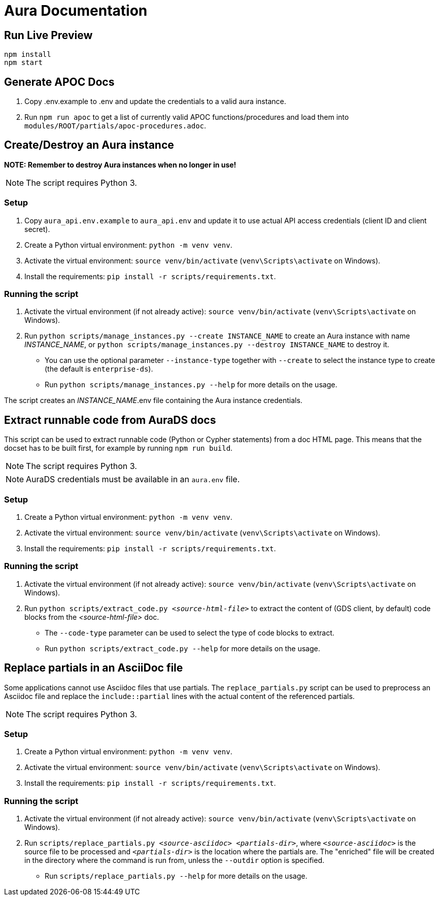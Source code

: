 = Aura Documentation

== Run Live Preview

[source]
npm install
npm start

== Generate APOC Docs

1. Copy .env.example to .env and update the credentials to a valid aura instance.

2. Run `npm run apoc` to get a list of currently valid APOC functions/procedures and load them into `modules/ROOT/partials/apoc-procedures.adoc`.

== Create/Destroy an Aura instance

**NOTE: Remember to destroy Aura instances when no longer in use!**

NOTE: The script requires Python 3.

=== Setup

1. Copy `aura_api.env.example` to `aura_api.env` and update it to use actual API access credentials (client ID and client secret).
2. Create a Python virtual environment: `python -m venv venv`.
3. Activate the virtual environment: `source venv/bin/activate` (`venv\Scripts\activate` on Windows).
4. Install the requirements: `pip install -r scripts/requirements.txt`.

=== Running the script

1. Activate the virtual environment (if not already active): `source venv/bin/activate` (`venv\Scripts\activate` on Windows).
2. Run `python scripts/manage_instances.py --create INSTANCE_NAME` to create an Aura instance with name _INSTANCE_NAME_, or `python scripts/manage_instances.py --destroy INSTANCE_NAME` to destroy it.
  - You can use the optional parameter `--instance-type` together with `--create` to select the instance type to create (the default is `enterprise-ds`).
  - Run `python scripts/manage_instances.py --help` for more details on the usage.

The script creates an _INSTANCE_NAME_.env file containing the Aura instance credentials.

== Extract runnable code from AuraDS docs

This script can be used to extract runnable code (Python or Cypher statements) from a doc HTML page. This means that the docset has to be built first, for example by running `npm run build`.

NOTE: The script requires Python 3. 

NOTE: AuraDS credentials must be available in an `aura.env` file.

=== Setup

1. Create a Python virtual environment: `python -m venv venv`.
2. Activate the virtual environment: `source venv/bin/activate` (`venv\Scripts\activate` on Windows).
3. Install the requirements: `pip install -r scripts/requirements.txt`.

=== Running the script

1. Activate the virtual environment (if not already active): `source venv/bin/activate` (`venv\Scripts\activate` on Windows).
2. Run `python scripts/extract_code.py _<source-html-file>_` to extract the content of (GDS client, by default) code blocks from the _<source-html-file>_ doc.
  - The `--code-type` parameter can be used to select the type of code blocks to extract.
  - Run `python scripts/extract_code.py --help` for more details on the usage.

== Replace partials in an AsciiDoc file

Some applications cannot use Asciidoc files that use partials. The `replace_partials.py` script can be used to preprocess an Asciidoc file and replace the `include::partial` lines with the actual content of the referenced partials. 

NOTE: The script requires Python 3.

=== Setup

1. Create a Python virtual environment: `python -m venv venv`.
2. Activate the virtual environment: `source venv/bin/activate` (`venv\Scripts\activate` on Windows).
3. Install the requirements: `pip install -r scripts/requirements.txt`.

=== Running the script
1. Activate the virtual environment (if not already active): `source venv/bin/activate` (`venv\Scripts\activate` on Windows).
2. Run `scripts/replace_partials.py _<source-asciidoc>_ _<partials-dir>_`, where `_<source-asciidoc>_` is the source file to be processed and `_<partials-dir>_` is the location where the partials are. The "enriched" file will be created in the directory where the command is run from, unless the `--outdir` option is specified.
  - Run `scripts/replace_partials.py --help` for more details on the usage.